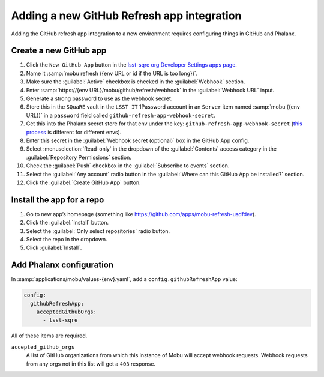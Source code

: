 ###########################################
Adding a new GitHub Refresh app integration
###########################################

Adding the GitHub refresh app integration to a new environment requires configuring things in GitHub and Phalanx.

Create a new GitHub app
=======================


#. Click the ``New GitHub App`` button in the `lsst-sqre org Developer Settings apps page <https://github.com/organizations/lsst-sqre/settings/apps>`__.
#. Name it :samp:`mobu refresh ({env URL or id if the URL is too long})`.
#. Make sure the :guilabel:`Active` checkbox is checked in the :guilabel:`Webhook` section.
#. Enter :samp:`https://{env URL}/mobu/github/refresh/webhook` in the :guilabel:`Webhook URL` input.
#. Generate a strong password to use as the webhook secret.
#. Store this in the ``SQuaRE`` vault in the ``LSST IT`` 1Password account in an ``Server`` item named :samp:`mobu ({env URL})` in a ``password`` field called ``github-refresh-app-webhook-secret``.
#. Get this into the Phalanx secret store for that env under the key: ``github-refresh-app-webhook-secret`` (`this process <https://phalanx.lsst.io/admin/add-new-secret.html>`__ is different for different envs).
#. Enter this secret in the :guilabel:`Webhook secret (optional)` box in the GitHub App config.
#. Select :menuselection:`Read-only` in the dropdown of the :guilabel:`Contents` access category in the :guilabel:`Repository Permissions` section.
#. Check the :guilabel:`Push` checkbox in the :guilabel:`Subscribe to events` section.
#. Select the :guilabel:`Any account` radio button in the :guilabel:`Where can this GitHub App be installed?` section.
#. Click the :guilabel:`Create GitHub App` button.

Install the app for a repo
==========================

#. Go to new app’s homepage (something like https://github.com/apps/mobu-refresh-usdfdev).
#. Click the :guilabel:`Install` button.
#. Select the :guilabel:`Only select repositories` radio button.
#. Select the repo in the dropdown.
#. Click :guilabel:`Install`.

Add Phalanx configuration
=========================
In :samp:`applications/mobu/values-{env}.yaml`, add a ``config.githubRefreshApp`` value:

.. code:: yaml

   config:
     githubRefreshApp:
       acceptedGithubOrgs:
         - lsst-sqre

All of these items are required.

``accepted_github_orgs``
    A list of GitHub organizations from which this instance of Mobu will accept webhook requests.
    Webhook requests from any orgs not in this list will get a ``403`` response.

